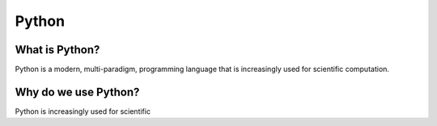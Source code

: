 ======================================================
Python
======================================================

What is Python?
---------------

Python is a modern, multi-paradigm, programming language that is increasingly used for scientific computation.

Why do we use Python?
---------------------

Python is increasingly used for scientific 
